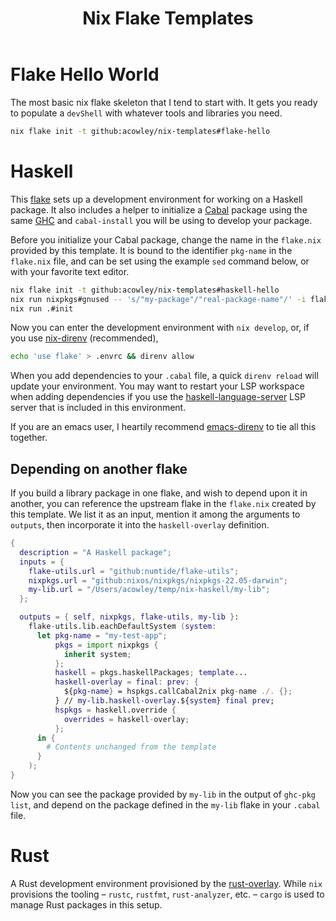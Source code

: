 #+TITLE: Nix Flake Templates

* Flake Hello World
The most basic nix flake skeleton that I tend to start with. It gets you ready to populate a =devShell= with whatever tools and libraries you need.

#+begin_src bash
nix flake init -t github:acowley/nix-templates#flake-hello
#+end_src
* Haskell
This [[https://nixos.wiki/wiki/Flakes][flake]] sets up a development environment for working on a Haskell package. It also includes a helper to initialize a [[https://www.haskell.org/cabal/][Cabal]] package using the same [[https://www.haskell.org/ghc/][GHC]] and =cabal-install= you will be using to develop your package.

Before you initialize your Cabal package, change the name in the =flake.nix= provided by this template. It is bound to the identifier ~pkg-name~ in the =flake.nix= file, and can be set using the example =sed= command below, or with your favorite text editor.

#+begin_src bash
nix flake init -t github:acowley/nix-templates#haskell-hello
nix run nixpkgs#gnused -- 's/"my-package"/"real-package-name"/' -i flake.nix
nix run .#init
#+end_src

Now you can enter the development environment with =nix develop=, or, if you use [[https://github.com/nix-community/nix-direnv][nix-direnv]] (recommended),

#+begin_src bash
echo 'use flake' > .envrc && direnv allow
#+end_src

When you add dependencies to your =.cabal= file, a quick =direnv reload= will update your environment. You may want to restart your LSP workspace when adding dependencies if you use the [[https://github.com/haskell/haskell-language-server][haskell-language-server]] LSP server that is included in this environment.

If you are an emacs user, I heartily recommend [[https://github.com/wbolster/emacs-direnv][emacs-direnv]] to tie all this together.
** Depending on another flake
If you build a library package in one flake, and wish to depend upon it in another, you can reference the upstream flake in the =flake.nix= created by this template. We list it as an input, mention it among the arguments to ~outputs~, then incorporate it into the ~haskell-overlay~ definition.

#+begin_src nix
{
  description = "A Haskell package";
  inputs = {
    flake-utils.url = "github:numtide/flake-utils";
    nixpkgs.url = "github:nixos/nixpkgs/nixpkgs-22.05-darwin";
    my-lib.url = "/Users/acowley/temp/nix-haskell/my-lib";
  };

  outputs = { self, nixpkgs, flake-utils, my-lib }:
    flake-utils.lib.eachDefaultSystem (system:
      let pkg-name = "my-test-app";
          pkgs = import nixpkgs {
            inherit system;
          };
          haskell = pkgs.haskellPackages; template...
          haskell-overlay = final: prev: {
            ${pkg-name} = hspkgs.callCabal2nix pkg-name ./. {};
          } // my-lib.haskell-overlay.${system} final prev;
          hspkgs = haskell.override {
            overrides = haskell-overlay;
          };
      in {
        # Contents unchanged from the template
      }
    );
}
#+end_src

Now you can see the package provided by =my-lib=  in the output of =ghc-pkg list=, and depend on the package defined in the =my-lib= flake in your =.cabal= file.
* Rust
A Rust development environment provisioned by the [[https://github.com/oxalica/rust-overlay][rust-overlay]]. While =nix= provisions the tooling -- =rustc=, =rustfmt=, =rust-analyzer=, etc. -- =cargo= is used to manage Rust packages in this setup.
